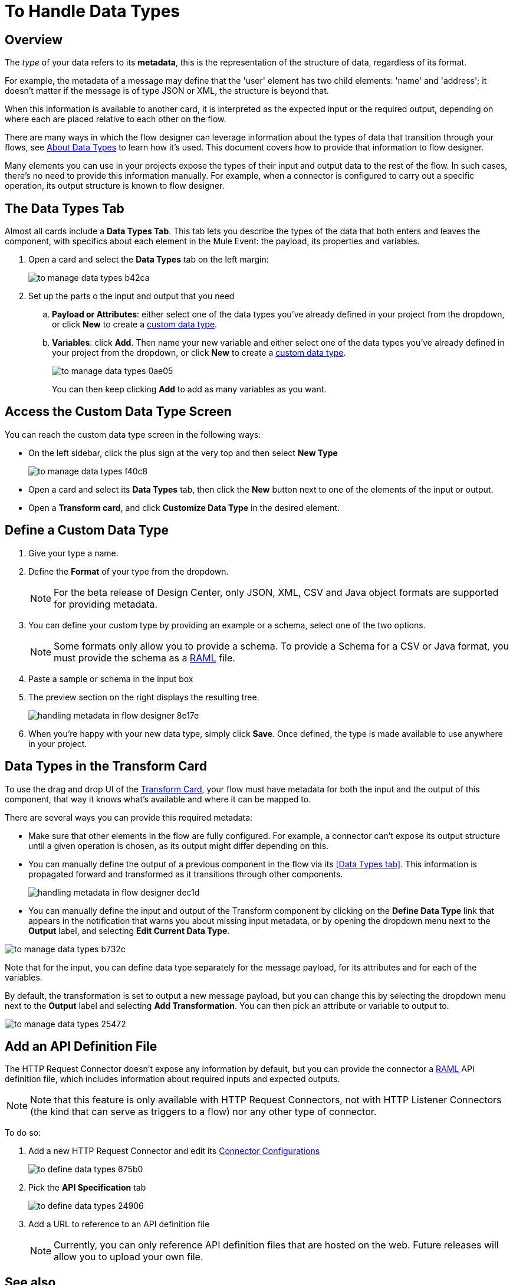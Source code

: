 = To Handle Data Types
:keywords: mozart

== Overview

The _type_ of your data refers to its *metadata*, this is the representation of the structure of data, regardless of its format.

For example, the metadata of a message may define that the 'user' element has two child elements: 'name' and 'address'; it doesn't matter if the message is of type JSON or XML, the structure is beyond that.

When this information is available to another card, it is interpreted as the expected input or the required output, depending on where each are placed relative to each other on the flow.

There are many ways in which the flow designer can leverage information about the types of data that transition through your flows, see link:/design-center/v/1.0/about-data-types[About Data Types] to learn how it's used. This document covers how to provide that information to flow designer.

Many elements you can use in your projects expose the types of their input and output data to the rest of the flow. In such cases, there's no need to provide this information manually. For example, when a connector is configured to carry out a specific operation, its output structure is known to flow designer.



== The Data Types Tab

Almost all cards include a *Data Types Tab*. This tab lets you describe the types of the data that both enters and leaves the component, with specifics about each element in the Mule Event: the payload, its properties and variables.

. Open a card and select the *Data Types* tab on the left margin:

+
image:to-manage-data-types-b42ca.png[]

. Set up the parts o the input and output that you need
.. *Payload or Attributes*: either select one of the data types you've already defined in your project from the dropdown, or click *New* to create a <<Custom Data Types, custom data type>>.
.. *Variables*: click *Add*. Then name your new variable and either select one of the data types you've already defined in your project from the dropdown, or click *New* to create a <<Custom Data Types, custom data type>>.
+
image:to-manage-data-types-0ae05.png[]
+
You can then keep clicking *Add* to add as many variables as you want.


== Access the Custom Data Type Screen

You can reach the custom data type screen in the following ways:

* On the left sidebar, click the plus sign at the very top and then select *New Type*
+
image:to-manage-data-types-f40c8.png[]

* Open a card and select its *Data Types* tab, then click the *New* button next to one of the elements of the input or output.

* Open a *Transform card*, and click *Customize Data Type* in the desired element.


== Define a Custom Data Type

. Give your type a name.
. Define the *Format* of your type from the dropdown.
+
[NOTE]
For the beta release of Design Center, only JSON, XML, CSV and Java object formats are supported for providing metadata.

. You can define your custom type by providing an example or a schema, select one of the two options.

+
[NOTE]
Some formats only allow you to provide a schema. To provide a Schema for a CSV or Java format, you must provide the schema as a link:raml.org[RAML] file.

. Paste a sample or schema in the input box

. The preview section on the right displays the resulting tree.
+
image:handling-metadata-in-flow-designer-8e17e.png[]

. When you're happy with your new data type, simply click *Save*. Once defined, the type is made available to use anywhere in your project.


== Data Types in the Transform Card

To use the drag and drop UI of the link:/design-center/v/1.0/to-transform-data[Transform Card], your flow must have metadata for both the input and the output of this component, that way it knows what's available and where it can be mapped to.

There are several ways you can provide this required metadata:

* Make sure that other elements in the flow are fully configured. For example, a connector can't expose its output structure until a given operation is chosen, as its output might differ depending on this.
* You can manually define the output of a previous component in the flow via its <<Data Types tab>>. This information is propagated forward and transformed as it transitions through other components.
+
image:handling-metadata-in-flow-designer-dec1d.png[]

* You can manually define the input and output of the Transform component by clicking on the *Define Data Type* link that appears in the notification that warns you about missing input metadata, or by opening the dropdown menu next to the *Output* label, and selecting *Edit Current Data Type*.

image:to-manage-data-types-b732c.png[]

Note that for the input, you can define data type separately for the message payload, for its attributes and for each of the variables.

By default, the transformation is set to output a new message payload, but you can change this by selecting the dropdown menu next to the *Output* label and selecting *Add Transformation*. You can then pick an attribute or variable to output to.

image:to-manage-data-types-25472.png[]


== Add an API Definition File

The HTTP Request Connector doesn't expose any information by default, but you can provide the connector a link:raml.org[RAML] API definition file, which includes information about required inputs and expected outputs.

[NOTE]
Note that this feature is only available with HTTP Request Connectors, not with HTTP Listener Connectors (the kind that can serve as triggers to a flow) nor any other type of connector.

To do so:

. Add a new HTTP Request Connector and edit its link:/design-center/v/1.0/to-set-up-connector-configurations[Connector Configurations]
+
image:to-define-data-types-675b0.png[]

. Pick the *API Specification* tab

+
image:to-define-data-types-24906.png[]

. Add a URL to reference to an API definition file
+
[NOTE]
Currently, you can only reference API definition files that are hosted on the web. Future releases will allow you to upload your own file.



////
=== Configure Reader Properties

////

== See also

* link:/design-center/v/1.0/about-data-types[About Data Types].

* link:/mule-user-guide/v/4.0/mule-concepts[Mule Concepts].
